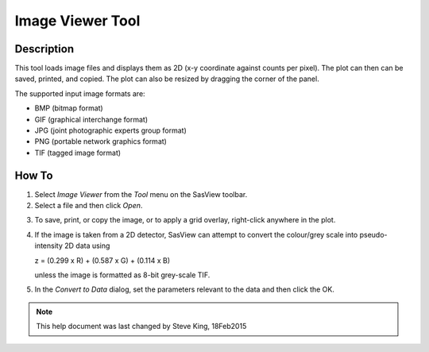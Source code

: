 .. image_viewer_help.rst

.. This is a port of the original SasView html help file to ReSTructured text
.. by S King, ISIS, during SasView CodeCamp-III in Feb 2015.

Image Viewer Tool
=================

Description
-----------

This tool loads image files and displays them as 2D (x-y coordinate against 
counts per pixel). The plot can then can be saved, printed, and copied. The 
plot can also be resized by dragging the corner of the panel.

The supported input image formats are:

*  BMP (bitmap format)
*  GIF (graphical interchange format)
*  JPG (joint photographic experts group format)
*  PNG (portable network graphics format)
*  TIF (tagged image format)

.. ZZZZZZZZZZZZZZZZZZZZZZZZZZZZZZZZZZZZZZZZZZZZZZZZZZZZZZZZZZZZZZZZZZZZZZZZZZZZ

How To
------

1) Select *Image Viewer* from the *Tool* menu on the SasView toolbar.

2) Select a file and then click *Open*.

.. image:: load_image.bmp

   If the loading is successful the image will be displayed.

3) To save, print, or copy the image, or to apply a grid overlay, right-click 
   anywhere in the plot.

.. image:: pic_plot.bmp

4. If the image is taken from a 2D detector, SasView can attempt to convert 
   the colour/grey scale into pseudo-intensity 2D data using 

   z = (0.299 x R) + (0.587 x G) + (0.114 x B)

   unless the image is formatted as 8-bit grey-scale TIF.

5. In the *Convert to Data* dialog, set the parameters relevant to the data and 
   then click the OK.

.. image:: pic_convert.bmp

.. ZZZZZZZZZZZZZZZZZZZZZZZZZZZZZZZZZZZZZZZZZZZZZZZZZZZZZZZZZZZZZZZZZZZZZZZZZZZZZ

.. note::  This help document was last changed by Steve King, 18Feb2015
